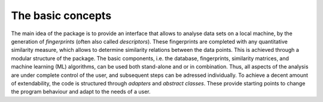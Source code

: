 .. _concepts:

The basic concepts
===================================

The main idea of the package is to provide an interface that allows to analyse data sets on a local machine, by the generation of *fingerprints* (often also called *descriptors*). These fingerprints are completed with any quantitative similarity measure, which allows to determine similarity relations between the data points.
This is achieved through a modular structure of the package. 
The basic components, i.e. the database, fingerprints, similarity matrices, and machine learning (ML) algorithms, can be used both stand-alone and or in combination. Thus, all aspects of the analysis are under complete control of the user, and subsequent steps can be adressed individually.
To achieve a decent amount of extendability, the code is structured through *adapters* and *abstract classes*. These provide starting points to change the program behaviour and adapt to the needs of a user.